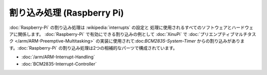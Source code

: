 割り込み処理 (Raspberry Pi)
=================================

:doc:`Raspberry-Pi` の割り込み処理は :wikipedia:`interrupts` の設定と
処理に使用されるすべてのソフトウェアとハードウェアに関係します。
:doc:`Raspberry-Pi` で有効にできる割り込みの例として :doc:`XinuPi` で
:doc:`プリエンプティブマルチタスク </arm/ARM-Preemptive-Multitasking>`
の実装に使用されて:doc:`BCM2835-System-Timer` からの割り込みがあります。:doc:`Raspberry-Pi` の割り込み処理は2つの相補的なパーツで構成されています。

- :doc:`/arm/ARM-Interrupt-Handling`
- :doc:`BCM2835-Interrupt-Controller`

